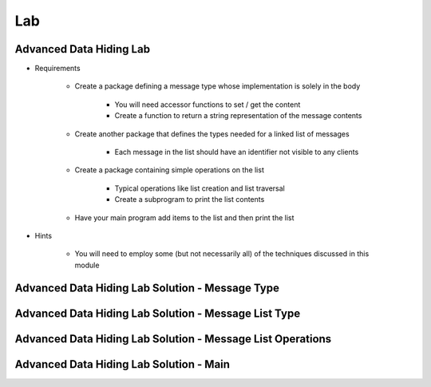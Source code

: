 =======
Lab
=======

--------------------------
Advanced Data Hiding Lab
--------------------------
   
* Requirements
   
   - Create a package defining a message type whose implementation is solely in the body

      - You will need accessor functions to set / get the content
      - Create a function to return a string representation of the message contents

   - Create another package that defines the types needed for a linked list of messages

      - Each message in the list should have an identifier not visible to any clients

   - Create a package containing simple operations on the list

      - Typical operations like list creation and list traversal
      - Create a subprogram to print the list contents
 
   - Have your main program add items to the list and then print the list

* Hints

   - You will need to employ some (but not necessarily all) of the techniques discussed in this module
 
--------------------------------------------------
Advanced Data Hiding Lab Solution - Message Type
--------------------------------------------------

.. container:: source_include labs/answers/290_advanced_data_hiding.txt :start-after:--Messages :end-before:--Messages :code:Ada :number-lines:1

-------------------------------------------------------
Advanced Data Hiding Lab Solution - Message List Type
-------------------------------------------------------

.. container:: source_include labs/answers/290_advanced_data_hiding.txt :start-after:--List_Types :end-before:--List_Types :code:Ada :number-lines:1
 
-------------------------------------------------------------
Advanced Data Hiding Lab Solution - Message List Operations
-------------------------------------------------------------

.. container:: source_include labs/answers/290_advanced_data_hiding.txt :start-after:--Operations :end-before:--Operations :code:Ada :number-lines:1

------------------------------------------
Advanced Data Hiding Lab Solution - Main
------------------------------------------

.. container:: source_include labs/answers/290_advanced_data_hiding.txt :start-after:--Main :end-before:--Main :code:Ada :number-lines:1

